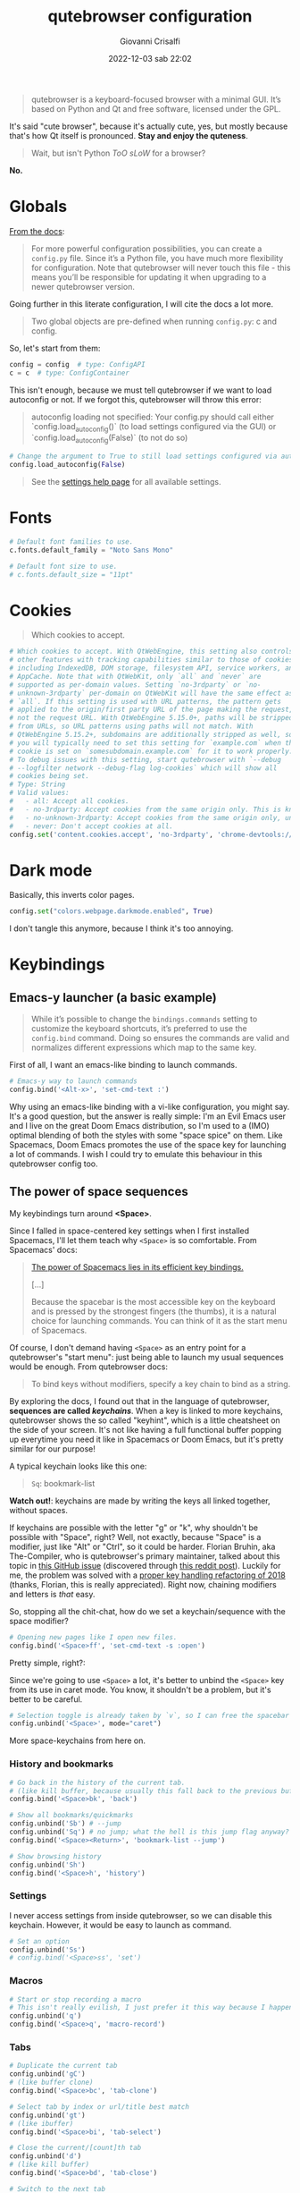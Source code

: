 #+title: qutebrowser configuration
#+author: Giovanni Crisalfi
#+date: 2022-12-03 sab 22:02
#+hugo_base_dir: ~/zwitterio-it/
#+hugo_section: software/qute-config
#+export_file_name: index.en.md
#+hugo_tags: vim qt python
#+hugo_categories: software
#+STARTUP: show2levels
#+MACRO: more @@html:<!-- more -->@@

#+begin_quote
qutebrowser is a keyboard-focused browser with a minimal GUI. It’s based on Python and Qt and free software, licensed under the GPL.
#+end_quote

{{{more}}}

It's said "cute browser", because it's actually cute, yes, but mostly because that's how Qt itself is pronounced. *Stay and enjoy the quteness*.

#+begin_quote
Wait, but isn't Python /ToO sLoW/ for a browser?
#+end_quote

*No.*

* Globals
[[https://www.qutebrowser.org/doc/help/configuring.html][From the docs]]:

#+begin_quote
For more powerful configuration possibilities, you can create a =config.py= file. Since it’s a Python file, you have much more flexibility for configuration. Note that qutebrowser will never touch this file - this means you’ll be responsible for updating it when upgrading to a newer qutebrowser version.
#+end_quote

Going further in this literate configuration, I will cite the docs a lot more.

#+begin_quote
Two global objects are pre-defined when running =config.py=: c and config.
#+end_quote

So, let's start from them:

#+begin_src python :noweb no-export :tangle ~/.config/qutebrowser/config.py
config = config  # type: ConfigAPI
c = c  # type: ConfigContainer
#+end_src

This isn't enough, because we must tell qutebrowser if we want to load autoconfig or not. If we forgot this, qutebrowser will throw this error:

#+begin_quote
autoconfig loading not specified: Your config.py should call either `config.load_autoconfig()` (to load settings configured via the GUI) or `config.load_autoconfig(False)` (to not do so)
#+end_quote

#+begin_src python :noweb no-export :tangle ~/.config/qutebrowser/config.py
# Change the argument to True to still load settings configured via autoconfig.yml
config.load_autoconfig(False)
#+end_src

#+begin_quote
See the [[https://www.qutebrowser.org/doc/help/settings.html][settings help page]] for all available settings.
#+end_quote

* Fonts
#+begin_src python :noweb no-export :tangle ~/.config/qutebrowser/config.py
# Default font families to use.
c.fonts.default_family = "Noto Sans Mono"

# Default font size to use.
# c.fonts.default_size = "11pt"
#+end_src

* Cookies
#+begin_quote
Which cookies to accept.
#+end_quote

#+begin_src python :noweb no-export :tangle ~/.config/qutebrowser/config.py
# Which cookies to accept. With QtWebEngine, this setting also controls
# other features with tracking capabilities similar to those of cookies;
# including IndexedDB, DOM storage, filesystem API, service workers, and
# AppCache. Note that with QtWebKit, only `all` and `never` are
# supported as per-domain values. Setting `no-3rdparty` or `no-
# unknown-3rdparty` per-domain on QtWebKit will have the same effect as
# `all`. If this setting is used with URL patterns, the pattern gets
# applied to the origin/first party URL of the page making the request,
# not the request URL. With QtWebEngine 5.15.0+, paths will be stripped
# from URLs, so URL patterns using paths will not match. With
# QtWebEngine 5.15.2+, subdomains are additionally stripped as well, so
# you will typically need to set this setting for `example.com` when the
# cookie is set on `somesubdomain.example.com` for it to work properly.
# To debug issues with this setting, start qutebrowser with `--debug
# --logfilter network --debug-flag log-cookies` which will show all
# cookies being set.
# Type: String
# Valid values:
#   - all: Accept all cookies.
#   - no-3rdparty: Accept cookies from the same origin only. This is known to break some sites, such as GMail.
#   - no-unknown-3rdparty: Accept cookies from the same origin only, unless a cookie is already set for the domain. On QtWebEngine, this is the same as no-3rdparty.
#   - never: Don't accept cookies at all.
config.set('content.cookies.accept', 'no-3rdparty', 'chrome-devtools://*')
#+end_src

* Dark mode
Basically, this inverts color pages.

# :tangle ~/.config/qutebrowser/config.py
#+begin_src python :noweb no-export
config.set("colors.webpage.darkmode.enabled", True)
#+end_src

I don't tangle this anymore, because I think it's too annoying.

* Keybindings
** Emacs-y launcher (a basic example)
#+begin_quote
While it’s possible to change the =bindings.commands= setting to customize the keyboard shortcuts, it’s preferred to use the =config.bind= command. Doing so ensures the commands are valid and normalizes different expressions which map to the same key.
#+end_quote

First of all, I want an emacs-like binding to launch commands.

#+begin_src python :noweb no-export :tangle ~/.config/qutebrowser/config.py
# Emacs-y way to launch commands
config.bind('<Alt-x>', 'set-cmd-text :')
#+end_src

Why using an emacs-like binding with a vi-like configuration, you might say. It's a good question, but the answer is really simple: I'm an Evil Emacs user and I live on the great Doom Emacs distribution, so I'm used to a (IMO) optimal blending of both the styles with some "space spice" on them. Like Spacemacs, Doom Emacs promotes the use of the space key for launching a lot of commands. I wish I could try to emulate this behaviour in this qutebrowser config too.

** The power of space sequences
# This isn't easy as I hoped, because the leading key isn't really something qutebrowser expects.
# The keybindings aren't thought to be sequential, like they are on Spacemacs.

My keybindings turn around *<Space>*.

Since I falled in space-centered key settings when I first installed Spacemacs, I'll let them teach why =<Space>= is so comfortable. From Spacemacs' docs:

#+begin_quote
[[https://develop.spacemacs.org/doc/BEGINNERS_TUTORIAL.html][The power of Spacemacs lies in its efficient key bindings.]]

[...]

Because the spacebar is the most accessible key on the keyboard and is pressed by the strongest fingers (the thumbs), it is a natural choice for launching commands. You can think of it as the start menu of Spacemacs.
#+end_quote

Of course, I don't demand having =<Space>= as an entry point for a qutebrowser's "start menu": just being able to launch my usual sequences would be enough.
From qutebrowser docs:

#+begin_quote
To bind keys without modifiers, specify a key chain to bind as a string.
#+end_quote

By exploring the docs, I found out that in the language of qutebrowser, *sequences are called /keychains/*.
When a key is linked to more keychains, qutebrowser shows the so called "keyhint", which is a little cheatsheet on the side of your screen.
It's not like having a full functional buffer popping up everytime you need it like in Spacemacs or Doom Emacs, but it's pretty similar for our purpose!

A typical keychain looks like this one:

#+begin_quote
=Sq=: bookmark-list
#+end_quote

*Watch out!*: keychains are made by writing the keys all linked together, without spaces.

If keychains are possible with the letter "g" or "k", why shouldn't be possible with "Space", right?
Well, not exactly, because "Space" is a modifier, just like "Alt" or "Ctrl", so it could be harder.
Florian Bruhin, aka The-Compiler, who is qutebrowser's primary maintainer, talked about this topic in [[https://github.com/qutebrowser/qutebrowser/issues/319][this GitHub issue]] (discovered through [[https://www.reddit.com/r/qutebrowser/comments/6gvh7e/keychains_with_modifiers/][this reddit post]]).
Luckily for me, the problem was solved with a [[https://github.com/qutebrowser/qutebrowser/pull/3647][proper key handling refactoring of 2018]] (thanks, Florian, this is really appreciated).
Right now, chaining modifiers and letters is /that/ easy.

So, stopping all the chit-chat, how do we set a keychain/sequence with the space modifier?

#+begin_src python :noweb no-export :tangle ~/.config/qutebrowser/config.py
# Opening new pages like I open new files.
config.bind('<Space>ff', 'set-cmd-text -s :open')
#+end_src

Pretty simple, right?:

Since we're going to use =<Space>= a lot, it's better to unbind the =<Space>= key from its use in caret mode. You know, it shouldn't be a problem, but it's better to be careful.

#+begin_src python :noweb no-export :tangle ~/.config/qutebrowser/config.py
# Selection toggle is already taken by `v`, so I can free the spacebar
config.unbind('<Space>', mode="caret")
#+end_src

More space-keychains from here on.

*** History and bookmarks
#+begin_src python :noweb no-export :tangle ~/.config/qutebrowser/config.py
# Go back in the history of the current tab.
# (like kill buffer, because usually this fall back to the previous buffer)
config.bind('<Space>bk', 'back')

# Show all bookmarks/quickmarks
config.unbind('Sb') # --jump
config.unbind('Sq') # no jump; what the hell is this jump flag anyway?
config.bind('<Space><Return>', 'bookmark-list --jump')

# Show browsing history
config.unbind('Sh')
config.bind('<Space>h', 'history')
#+end_src

*** Settings
I never access settings from inside qutebrowser, so we can disable this keychain.
However, it would be easy to launch as command.

#+begin_src python :noweb no-export :tangle ~/.config/qutebrowser/config.py
# Set an option
config.unbind('Ss')
# config.bind('<Space>ss', 'set')
#+end_src

*** Macros
#+begin_src python :noweb no-export :tangle ~/.config/qutebrowser/config.py
# Start or stop recording a macro
# This isn't really evilish, I just prefer it this way because I happen to press q
config.unbind('q')
config.bind('<Space>q', 'macro-record')
#+end_src

*** Tabs
#+begin_src python :noweb no-export :tangle ~/.config/qutebrowser/config.py
# Duplicate the current tab
config.unbind('gC')
# (like buffer clone)
config.bind('<Space>bc', 'tab-clone')

# Select tab by index or url/title best match
config.unbind('gt')
# (like ibuffer)
config.bind('<Space>bi', 'tab-select')

# Close the current/[count]th tab
config.unbind('d')
# (like kill buffer)
config.bind('<Space>bd', 'tab-close')

# Switch to the next tab
config.unbind('J')
# (like next buffer)
config.bind('<Space>bn', 'tab-next')

# Switch to the previous tab
config.unbind('K')
# (like previous buffer)
config.bind('<Space>bp', 'tab-prev')

# Close all tabs except for the current one
config.unbind('co')
# (like kill buried buffers)
config.bind('<Space>bZ', 'tab-only')

# Pin/unpin the current/[count]th tab
config.unbind('<Ctrl-p>')
# (like "buffer pin")
config.bind('<Space>p', 'tab-pin')

# Select the tab given as argument/[count]
config.unbind('T')
# (like "buffer tabs...")
config.bind('<Space>t', 'set-cmd-text -sr :tab-focus')
#+end_src

I'll keep adding Space keychains in other section of this file too.

** Vim-like navigation in command mode
#+begin_src python :noweb no-export :tangle ~/.config/qutebrowser/config.py
config.bind('<Ctrl-j>', 'completion-item-focus --history next', mode="command")
config.bind('<Ctrl-k>', 'completion-item-focus --history prev', mode="command")
#+end_src

** Paste like in a terminal emulator :noexport:
I'm used to paste strings with =<Ctrl-Shift> v=, so let's teach that to qutebrowser.

# :tangle ~/.config/qutebrowser/config.py
#+begin_src python :noweb no-export
config.bind('<Ctrl-Shift> v', 'fake-key -g <Ctrl-v>')
#+end_src

This is a system-wide keybinding that qutebrowser inherit from Qt, so we can [[https://www.reddit.com/r/qutebrowser/comments/j2vykm/comment/g7ba3bs/?utm_source=share&utm_medium=web2x&context=3][emulate the behaviour]] by simulating actual =<Ctrl-v>=.

/*Not tangled, it doesn't work*/
** Sessions
For qutebrowser, sessions are just lists of URL to be opened in new tabs.
The relevant commands are:
- =session-delete=
- =session-load=
- =session-save=

Every command request an argument, the name of the session.

#+begin_src python :noweb no-export :tangle ~/.config/qutebrowser/config.py
config.bind('<Space>ss', 'set-cmd-text -s :session-save')
config.bind('<Space>sl', 'set-cmd-text -s :session-load')
config.bind('<Space>sd', 'set-cmd-text -s :session-delete')
#+end_src

This way, sessions are easier to inspect, because by using =set-cmd-text= we evoke the "sessions" prompt.

* Colors

Choosing among the available ones, select the desired colorscheme and template here:

#+begin_src python :noweb no-export :tangle ~/.config/qutebrowser/config.py
<<colorscheme-city-lights>>

<<my-base16-template>>
#+end_src

** base16 Template by tinted-theming
This template is taken from [[https://github.com/tinted-theming/base16-qutebrowser][a repository meant to work with base16]].

#+begin_quote
It provides a simple template that can be used with the base16 color schemes to generate a functional config file for qutebrowser.
#+end_quote

#+name: tinted-base16-template
#+begin_src python
# set qutebrowser colors

# Text color of the completion widget. May be a single color to use for
# all columns or a list of three colors, one for each column.
c.colors.completion.fg = base05

# Background color of the completion widget for odd rows.
c.colors.completion.odd.bg = base01

# Background color of the completion widget for even rows.
c.colors.completion.even.bg = base00

# Foreground color of completion widget category headers.
c.colors.completion.category.fg = base0A

# Background color of the completion widget category headers.
c.colors.completion.category.bg = base00

# Top border color of the completion widget category headers.
c.colors.completion.category.border.top = base00

# Bottom border color of the completion widget category headers.
c.colors.completion.category.border.bottom = base00

# Foreground color of the selected completion item.
c.colors.completion.item.selected.fg = base05

# Background color of the selected completion item.
c.colors.completion.item.selected.bg = base02

# Top border color of the selected completion item.
c.colors.completion.item.selected.border.top = base02

# Bottom border color of the selected completion item.
c.colors.completion.item.selected.border.bottom = base02

# Foreground color of the matched text in the selected completion item.
c.colors.completion.item.selected.match.fg = base0B

# Foreground color of the matched text in the completion.
c.colors.completion.match.fg = base0B

# Color of the scrollbar handle in the completion view.
c.colors.completion.scrollbar.fg = base05

# Color of the scrollbar in the completion view.
c.colors.completion.scrollbar.bg = base00

# Background color of disabled items in the context menu.
c.colors.contextmenu.disabled.bg = base01

# Foreground color of disabled items in the context menu.
c.colors.contextmenu.disabled.fg = base04

# Background color of the context menu. If set to null, the Qt default is used.
c.colors.contextmenu.menu.bg = base00

# Foreground color of the context menu. If set to null, the Qt default is used.
c.colors.contextmenu.menu.fg =  base05

# Background color of the context menu’s selected item. If set to null, the Qt default is used.
c.colors.contextmenu.selected.bg = base02

#Foreground color of the context menu’s selected item. If set to null, the Qt default is used.
c.colors.contextmenu.selected.fg = base05

# Background color for the download bar.
c.colors.downloads.bar.bg = base00

# Color gradient start for download text.
c.colors.downloads.start.fg = base00

# Color gradient start for download backgrounds.
c.colors.downloads.start.bg = base0D

# Color gradient end for download text.
c.colors.downloads.stop.fg = base00

# Color gradient stop for download backgrounds.
c.colors.downloads.stop.bg = base0C

# Foreground color for downloads with errors.
c.colors.downloads.error.fg = base08

# Font color for hints.
c.colors.hints.fg = base00

# Background color for hints. Note that you can use a `rgba(...)` value
# for transparency.
c.colors.hints.bg = base0A

# Font color for the matched part of hints.
c.colors.hints.match.fg = base05

# Text color for the keyhint widget.
c.colors.keyhint.fg = base05

# Highlight color for keys to complete the current keychain.
c.colors.keyhint.suffix.fg = base05

# Background color of the keyhint widget.
c.colors.keyhint.bg = base00

# Foreground color of an error message.
c.colors.messages.error.fg = base00

# Background color of an error message.
c.colors.messages.error.bg = base08

# Border color of an error message.
c.colors.messages.error.border = base08

# Foreground color of a warning message.
c.colors.messages.warning.fg = base00

# Background color of a warning message.
c.colors.messages.warning.bg = base0E

# Border color of a warning message.
c.colors.messages.warning.border = base0E

# Foreground color of an info message.
c.colors.messages.info.fg = base05

# Background color of an info message.
c.colors.messages.info.bg = base00

# Border color of an info message.
c.colors.messages.info.border = base00

# Foreground color for prompts.
c.colors.prompts.fg = base05

# Border used around UI elements in prompts.
c.colors.prompts.border = base00

# Background color for prompts.
c.colors.prompts.bg = base00

# Background color for the selected item in filename prompts.
c.colors.prompts.selected.bg = base02

# Foreground color for the selected item in filename prompts.
c.colors.prompts.selected.fg = base05

# Foreground color of the statusbar.
c.colors.statusbar.normal.fg = base0B

# Background color of the statusbar.
c.colors.statusbar.normal.bg = base00

# Foreground color of the statusbar in insert mode.
c.colors.statusbar.insert.fg = base00

# Background color of the statusbar in insert mode.
c.colors.statusbar.insert.bg = base0D

# Foreground color of the statusbar in passthrough mode.
c.colors.statusbar.passthrough.fg = base00

# Background color of the statusbar in passthrough mode.
c.colors.statusbar.passthrough.bg = base0C

# Foreground color of the statusbar in private browsing mode.
c.colors.statusbar.private.fg = base00

# Background color of the statusbar in private browsing mode.
c.colors.statusbar.private.bg = base01

# Foreground color of the statusbar in command mode.
c.colors.statusbar.command.fg = base05

# Background color of the statusbar in command mode.
c.colors.statusbar.command.bg = base00

# Foreground color of the statusbar in private browsing + command mode.
c.colors.statusbar.command.private.fg = base05

# Background color of the statusbar in private browsing + command mode.
c.colors.statusbar.command.private.bg = base00

# Foreground color of the statusbar in caret mode.
c.colors.statusbar.caret.fg = base00

# Background color of the statusbar in caret mode.
c.colors.statusbar.caret.bg = base0E

# Foreground color of the statusbar in caret mode with a selection.
c.colors.statusbar.caret.selection.fg = base00

# Background color of the statusbar in caret mode with a selection.
c.colors.statusbar.caret.selection.bg = base0D

# Background color of the progress bar.
c.colors.statusbar.progress.bg = base0D

# Default foreground color of the URL in the statusbar.
c.colors.statusbar.url.fg = base05

# Foreground color of the URL in the statusbar on error.
c.colors.statusbar.url.error.fg = base08

# Foreground color of the URL in the statusbar for hovered links.
c.colors.statusbar.url.hover.fg = base05

# Foreground color of the URL in the statusbar on successful load
# (http).
c.colors.statusbar.url.success.http.fg = base0C

# Foreground color of the URL in the statusbar on successful load
# (https).
c.colors.statusbar.url.success.https.fg = base0B

# Foreground color of the URL in the statusbar when there's a warning.
c.colors.statusbar.url.warn.fg = base0E

# Background color of the tab bar.
c.colors.tabs.bar.bg = base00

# Color gradient start for the tab indicator.
c.colors.tabs.indicator.start = base0D

# Color gradient end for the tab indicator.
c.colors.tabs.indicator.stop = base0C

# Color for the tab indicator on errors.
c.colors.tabs.indicator.error = base08

# Foreground color of unselected odd tabs.
c.colors.tabs.odd.fg = base05

# Background color of unselected odd tabs.
c.colors.tabs.odd.bg = base01

# Foreground color of unselected even tabs.
c.colors.tabs.even.fg = base05

# Background color of unselected even tabs.
c.colors.tabs.even.bg = base00

# Background color of pinned unselected even tabs.
c.colors.tabs.pinned.even.bg = base0C

# Foreground color of pinned unselected even tabs.
c.colors.tabs.pinned.even.fg = base07

# Background color of pinned unselected odd tabs.
c.colors.tabs.pinned.odd.bg = base0B

# Foreground color of pinned unselected odd tabs.
c.colors.tabs.pinned.odd.fg = base07

# Background color of pinned selected even tabs.
c.colors.tabs.pinned.selected.even.bg = base02

# Foreground color of pinned selected even tabs.
c.colors.tabs.pinned.selected.even.fg = base05

# Background color of pinned selected odd tabs.
c.colors.tabs.pinned.selected.odd.bg = base02

# Foreground color of pinned selected odd tabs.
c.colors.tabs.pinned.selected.odd.fg = base05

# Foreground color of selected odd tabs.
c.colors.tabs.selected.odd.fg = base05

# Background color of selected odd tabs.
c.colors.tabs.selected.odd.bg = base02

# Foreground color of selected even tabs.
c.colors.tabs.selected.even.fg = base05

# Background color of selected even tabs.
c.colors.tabs.selected.even.bg = base02

# Background color for webpages if unset (or empty to use the theme's
# color).
# c.colors.webpage.bg = base00
#+end_src

** Tokyo city dark
#+name: colorscheme-tokyo-city-dark
#+begin_src python
# base16-qutebrowser (https://github.com/theova/base16-qutebrowser)
# Scheme name: Tokyo City Dark
# Scheme author: Michaël Ball
# Template author: theova
# Commentary: Tinted Theming: (https://github.com/tinted-theming)

base00 = "#171d23"
base01 = "#1d252c"
base02 = "#28323a"
base03 = "#526270"
base04 = "#b7c5d3"
base05 = "#d8e2ec"
base06 = "#f6f6f8"
base07 = "#fbfbfd"
base08 = "#f7768e"
base09 = "#ff9e64"
base0A = "#b7c5d3"
base0B = "#9ece6a"
base0C = "#89ddff"
base0D = "#7aa2f7"
base0E = "#bb9af7"
base0F = "#bb9af7"
#+end_src

Potential improvements:
- The standard green color doesn't look nice enough while in caret mode; something (the bg or the fg) should be changed.

** City lights
This could be easily converted to my present Doom Emacs theme, =doom-city-lights= (a theme inspired by Atom City Lights).

[[https://github.com/SahilKang/emacs-doom-themes/blob/master/themes/doom-city-lights-theme.el][Directly from the source]], we read:

#+begin_src lisp
;; name        default   256       16
  ((bg         '("#1D252C" nil       nil            ))
   (bg-alt     '("#181E24" nil       nil            ))
   (base0      '("#10151C" "black"   "black"        ))
   (base1      '("#171D22" "#111122" "brightblack"  ))
   (base2      '("#20282F" "#222222" "brightblack"  ))
   (base3      '("#28323B" "#223333" "brightblack"  ))
   (base4      '("#384551" "#334455" "brightblack"  ))
   (base5      '("#56697A" "#556677" "brightblack"  ))
   (base6      '("#688094" "#668899" "brightblack"  ))
   (base7      '("#7FA0B7" "#77AABB" "brightblack"  ))
   (base8      '("#9CAABB" "#99AABB" "white"        ))
   (fg-alt     '("#728CA0" "#7788AA" "brightwhite"  ))
   (fg         '("#A0B3C5" "#AABBCC" "white"        ))

   (grey        '("#41505E" "#ff6655" "red"          ))
   (red         '("#D95468" "#ff6655" "red"          ))
   (orange      '("#D98E48" "#dd8844" "brightred"    ))
   (green       '("#8BD49C" "#99bb66" "green"        ))
   (teal        '("#33CED8" "#33CCDD" "brightgreen"  ))
   (yellow      '("#EBBF83" "#EEBB88" "yellow"       ))
   (blue        '("#5EC4FF" "#55CCFF" "brightblue"   ))
   (bright-blue '("#539AFC" "#5599FF" "blue"         ))
   (dark-blue   '("#718CA1" "#7788AA" "blue"         ))
   (magenta     '("#E27E8D" "#EE7788" "magenta"      ))
   (violet      '("#B62D65" "#BB2266" "brightmagenta"))
   (cyan        '("#70E1E8" "#77EEEE" "brightcyan"   ))
   (dark-cyan   '("#008B94" "#008899" "cyan"   ))
#+end_src

The easy things first: studying what is already been made.

By looking at the color, we get that:
- =#1D252C= must be our main background.
- =#181E24= is the alternative background; it's a bit darker, useful for the statusbar (more contrast is appreciated there).
- =#A0B3C5=, a cadet blue crayola, should be our foreground.

The color like red, green, cyan... self-explain themselves.
How can we port all those to our scheme?
To do that, we need to know how the base16 template works, what it needs.
That's why I have realized the following table.

| code   | use                                                           |
|--------+---------------------------------------------------------------|
| base00 | main background                                               |
| base01 | alt background  (odd rows, disabled items in context menu...) |
| base02 | background for selected items                                 |
| base03 | never used                                                    |
| base04 | foreground color of disabled items                            |
| base05 | main foreground color                                         |
| base06 | never used                                                    |
| base07 | foreground color for pinned unselected tabs                   |
| base08 | red (used for errors)                                         |
| base09 | never used                                                    |
| base0A | yellow (bg for hints and other items)                         |
| base0B | green (fg for loaded https links)                             |
| base0C | cyan (fg for loaded http links, bg in dl gradient)            |
| base0D | blue (bg in insert mode)                                      |
| base0E | magenta  (fg for URL while there's a warning)                 |
| base0F | never used                                                    |

This give a general idea of how the template works, but you can do a lot better by fine-tuning the single configurations given by qutebrowser (e.g. taking care of contrast between odd and even unselected tabs).

#+name: colorscheme-city-lights
#+begin_src python
base00 = "#1D252C" # black
base01 = "#171D22" # darkened black ++
base02 = "#10151C" # darkened black +++
base03 = "#41505E" # lightened black + (charcoal)
base04 = "#56697A" # lightened black +++
base05 = "#A0B3C5" # (cadet blue crayola)
base06 = "#728CA0" # (light slate gray)
base07 = "#5EC4FF" # blue + (maya blue)
base08 = "#D95468" # red (paradise pink)
base09 = "#D98E48" # orange (persian orange)
base0A = "#EBBF83" # yellow (gold crayola)
base0B = "#8BD49C" # green (celadon)
base0C = "#008B94" # cyan (dark cyan)
base0D = "#539AFC" # blue ++ (cornflower blue)
base0E = "#E27E8D" # magenta + (shimmering blush)
base0F = "#B62D65" # magenta ++ (maroon x 11)
#+end_src

If the porting goes well as I hope, I will consider writing this in yaml and making a contribution to the tinted-color repository. I should generate a palette image for this scheme too. Will do that whenever I'll feel the scheme as complete.

I have to say it's pretty weird that the standard templates doesn't make use of every color. I don't like this limitation, so I'll realize my own template in the next section.
Yeah, this should be probably written as a specific package.

** My base16 template

I will try to make this new template compatible with the previous one.

| code   | use                                                           |
|--------+---------------------------------------------------------------|
| base00 | main background                                               |
| base01 | alt background  (odd rows, disabled items in context menu...) |
| base02 | background for selected items                                 |
| base03 | alt background 2 (bg for selected tabs)                       |
| base04 | foreground color of disabled items                            |
| base05 | main foreground color                                         |
| base06 | fg for unselected tabs                                        |
| base07 | fg for pinned unselected tabs                                 |
| base08 | red                                                           |
| base09 | orange                                                        |
| base0A | yellow                                                        |
| base0B | green                                                         |
| base0C | cyan                                                          |
| base0D | blue (bg in insert mode and caret mode with selection)        |
| base0E | magenta (fg of URL while there's a warning)                   |
| base0F | darker magenta (bg caret mode)                                |

- I prefer a set of blacks for tab backgrounds;
- I use a darker magenta as caret mode background in statusbar;
- Blue fg for completion widget category headers
- Blue fg for matched text in the completion.
- Magenta fg for matched text in the completion for selected item.

#+name: my-base16-template
#+begin_src python
# set qutebrowser colors

# Text color of the completion widget. May be a single color to use for
# all columns or a list of three colors, one for each column.
c.colors.completion.fg = base05

# Background color of the completion widget for odd rows.
c.colors.completion.odd.bg = base01

# Background color of the completion widget for even rows.
c.colors.completion.even.bg = base00

# Foreground color of completion widget category headers.
c.colors.completion.category.fg = base0D

# Background color of the completion widget category headers.
c.colors.completion.category.bg = base00

# Top border color of the completion widget category headers.
c.colors.completion.category.border.top = base00

# Bottom border color of the completion widget category headers.
c.colors.completion.category.border.bottom = base00

# Foreground color of the selected completion item.
c.colors.completion.item.selected.fg = base05

# Background color of the selected completion item.
c.colors.completion.item.selected.bg = base02

# Top border color of the selected completion item.
c.colors.completion.item.selected.border.top = base02

# Bottom border color of the selected completion item.
c.colors.completion.item.selected.border.bottom = base02

# Foreground color of the matched text in the selected completion item.
c.colors.completion.item.selected.match.fg = base0F

# Foreground color of the matched text in the completion.
c.colors.completion.match.fg = base0D

# Color of the scrollbar handle in the completion view.
c.colors.completion.scrollbar.fg = base05

# Color of the scrollbar in the completion view.
c.colors.completion.scrollbar.bg = base00

# Background color of disabled items in the context menu.
c.colors.contextmenu.disabled.bg = base01

# Foreground color of disabled items in the context menu.
c.colors.contextmenu.disabled.fg = base04

# Background color of the context menu. If set to null, the Qt default is used.
c.colors.contextmenu.menu.bg = base00

# Foreground color of the context menu. If set to null, the Qt default is used.
c.colors.contextmenu.menu.fg =  base05

# Background color of the context menu’s selected item. If set to null, the Qt default is used.
c.colors.contextmenu.selected.bg = base02

#Foreground color of the context menu’s selected item. If set to null, the Qt default is used.
c.colors.contextmenu.selected.fg = base05

# Background color for the download bar.
c.colors.downloads.bar.bg = base00

# Color gradient start for download text.
c.colors.downloads.start.fg = base00

# Color gradient start for download backgrounds.
c.colors.downloads.start.bg = base0D

# Color gradient end for download text.
c.colors.downloads.stop.fg = base00

# Color gradient stop for download backgrounds.
c.colors.downloads.stop.bg = base0C

# Foreground color for downloads with errors.
c.colors.downloads.error.fg = base08

# Font color for hints.
c.colors.hints.fg = base00

# Background color for hints. Note that you can use a `rgba(...)` value
# for transparency.
c.colors.hints.bg = base0A

# Font color for the matched part of hints.
c.colors.hints.match.fg = base05

# Text color for the keyhint widget.
c.colors.keyhint.fg = base05

# Highlight color for keys to complete the current keychain.
c.colors.keyhint.suffix.fg = base05

# Background color of the keyhint widget.
c.colors.keyhint.bg = base00

# Foreground color of an error message.
c.colors.messages.error.fg = base00

# Background color of an error message.
c.colors.messages.error.bg = base08

# Border color of an error message.
c.colors.messages.error.border = base08

# Foreground color of a warning message.
c.colors.messages.warning.fg = base00

# Background color of a warning message.
c.colors.messages.warning.bg = base0E

# Border color of a warning message.
c.colors.messages.warning.border = base0E

# Foreground color of an info message.
c.colors.messages.info.fg = base05

# Background color of an info message.
c.colors.messages.info.bg = base00

# Border color of an info message.
c.colors.messages.info.border = base00

# Foreground color for prompts.
c.colors.prompts.fg = base05

# Border used around UI elements in prompts.
c.colors.prompts.border = base00

# Background color for prompts.
c.colors.prompts.bg = base00

# Background color for the selected item in filename prompts.
c.colors.prompts.selected.bg = base02

# Foreground color for the selected item in filename prompts.
c.colors.prompts.selected.fg = base05

# Foreground color of the statusbar.
c.colors.statusbar.normal.fg = base0B

# Background color of the statusbar.
c.colors.statusbar.normal.bg = base00

# Foreground color of the statusbar in insert mode.
c.colors.statusbar.insert.fg = base00

# Background color of the statusbar in insert mode.
c.colors.statusbar.insert.bg = base0D

# Foreground color of the statusbar in passthrough mode.
c.colors.statusbar.passthrough.fg = base00

# Background color of the statusbar in passthrough mode.
c.colors.statusbar.passthrough.bg = base0C

# Foreground color of the statusbar in private browsing mode.
c.colors.statusbar.private.fg = base00

# Background color of the statusbar in private browsing mode.
c.colors.statusbar.private.bg = base01

# Foreground color of the statusbar in command mode.
c.colors.statusbar.command.fg = base05

# Background color of the statusbar in command mode.
c.colors.statusbar.command.bg = base00

# Foreground color of the statusbar in private browsing + command mode.
c.colors.statusbar.command.private.fg = base05

# Background color of the statusbar in private browsing + command mode.
c.colors.statusbar.command.private.bg = base00

# Foreground color of the statusbar in caret mode.
c.colors.statusbar.caret.fg = base00

# Background color of the statusbar in caret mode.
c.colors.statusbar.caret.bg = base0F

# Foreground color of the statusbar in caret mode with a selection.
c.colors.statusbar.caret.selection.fg = base00

# Background color of the statusbar in caret mode with a selection.
c.colors.statusbar.caret.selection.bg = base0D

# Background color of the progress bar.
c.colors.statusbar.progress.bg = base0D

# Default foreground color of the URL in the statusbar.
c.colors.statusbar.url.fg = base05

# Foreground color of the URL in the statusbar on error.
c.colors.statusbar.url.error.fg = base08

# Foreground color of the URL in the statusbar for hovered links.
c.colors.statusbar.url.hover.fg = base05

# Foreground color of the URL in the statusbar on successful load
# (http).
c.colors.statusbar.url.success.http.fg = base05

# Foreground color of the URL in the statusbar on successful load
# (https).
c.colors.statusbar.url.success.https.fg = base05

# Foreground color of the URL in the statusbar when there's a warning.
c.colors.statusbar.url.warn.fg = base0E

# Background color of the tab bar.
c.colors.tabs.bar.bg = base00

# Color gradient start for the tab indicator.
c.colors.tabs.indicator.start = base0D

# Color gradient end for the tab indicator.
c.colors.tabs.indicator.stop = base0C

# Color for the tab indicator on errors.
c.colors.tabs.indicator.error = base08

# Foreground color of unselected odd tabs.
c.colors.tabs.odd.fg = base05

# Background color of unselected odd tabs.
c.colors.tabs.odd.bg = base02

# Foreground color of unselected even tabs.
c.colors.tabs.even.fg = base05

# Background color of unselected even tabs.
c.colors.tabs.even.bg = base02

# Background color of pinned unselected even tabs.
c.colors.tabs.pinned.even.bg = base02

# Foreground color of pinned unselected even tabs.
c.colors.tabs.pinned.even.fg = base05

# Background color of pinned unselected odd tabs.
c.colors.tabs.pinned.odd.bg = base02

# Foreground color of pinned unselected odd tabs.
c.colors.tabs.pinned.odd.fg = base05

# Background color of pinned selected even tabs.
c.colors.tabs.pinned.selected.even.bg = base03

# Foreground color of pinned selected even tabs.
c.colors.tabs.pinned.selected.even.fg = base05

# Background color of pinned selected odd tabs.
c.colors.tabs.pinned.selected.odd.bg = base03

# Foreground color of pinned selected odd tabs.
c.colors.tabs.pinned.selected.odd.fg = base05

# Foreground color of selected odd tabs.
c.colors.tabs.selected.odd.fg = base05

# Background color of selected odd tabs.
c.colors.tabs.selected.odd.bg = base03

# Foreground color of selected even tabs.
c.colors.tabs.selected.even.fg = base05

# Background color of selected even tabs.
c.colors.tabs.selected.even.bg = base03

# Background color for webpages if unset (or empty to use the theme's
# color).
# c.colors.webpage.bg = base00
#+end_src

** TODO Light theme
A light theme would be useful too, but it's not a priority, since this has impact only on small stuff, not on the actual buffer/tab with the text.

* Killing cookie banners
Using this Rust userscript made by [[https://github.com/Schmiddiii][Schmiddiiii]].
As he say in [[https://www.reddit.com/r/qutebrowser/comments/mnptey/comment/gwrtipp/?utm_source=share&utm_medium=web2x&context=3][this Reddit thread]], this userscript

#+begin_quote
has to be called every time you want to block a banner (I dont know if it is possible to call the script when changing the website). The script also aims to reject all cookies instead of hiding the banner, as just hiding it will bring it up again when reloading. *I recommend setting up a key binding.*
#+end_quote

We'll think later about the keybinding; install it first:
- Git clone [[https://github.com/Schmiddiii/qute-cookie-block/][this repo]];
- Execute the =make.sh= in the directory;
- Import a blocklist (compatible with ublock-origin) as =~/.local/qutebrowser/cookie-blockers/blocklist.txt=;
- Done!

This is a nice example because of the implementations itself. Extending qutebrowser functionalities in Rust is interesting for a lot of reasons.
Whatever, now it's time to define the keybinding:

#+begin_src python :noweb no-export :tangle ~/.config/qutebrowser/config.py
# scb: spawn cookie block
config.bind('<Space>cb', ':spawn --userscript qute-cookie-block')
#+end_src

A softer alternative was presented by LordOfTheAssClowns [[https://www.reddit.com/r/qutebrowser/comments/mnptey/comment/gu4m9ht/?utm_source=share&utm_medium=web2x&context=3][on the same thread]]:

#+begin_src python :noweb no-export :tangle ~/.config/qutebrowser/config.py
# kse: kill sticky elements
config.bind('kse', 'jseval (function () { '+
'  var i, elements = document.querySelectorAll("body *");'+
''+
'  for (i = 0; i < elements.length; i++) {'+
'    var pos = getComputedStyle(elements[i]).position;'+
'    if (pos === "fixed" || pos == "sticky") {'+
'      elements[i].parentNode.removeChild(elements[i]);'+
'    }'+
'  }'+
'})();');
#+end_src

/(Watch out! This block isn't tangled)/

This evaluate this javascript function to shut off floating thingies sticked to your viewport.
Less sofisticated, but looks effective enough.

Potential improvements:
- Most pages block scrolling while showing the banner. This problem must be addressed (simply by tweaking the css);

* Tabs
** Hide single tab
Don't show the tabs bar, if there's a single tab opened.

#+begin_src python :noweb no-export :tangle ~/.config/qutebrowser/config.py
c.tabs.show = "multiple"
#+end_src

* Aliases

Close the tab with =:q=.

#+begin_src python :noweb no-export :tangle ~/.config/qutebrowser/config.py
# use `:q` command for killing the tab, not the window
c.aliases['q'] = "tab-close"
#+end_src

You can always close the window with the standard =:qa= (quit all) command.

* Statusbar
** Widgets

#+begin_quote
List of widgets displayed in the statusbar.

Type: [[https://qutebrowser.org/doc/help/settings.html#types][List of StatusbarWidget]]

Valid values:
- url: Current page URL.
- scroll: Percentage of the current page position like 10%.
- scroll_raw: Raw percentage of the current page position like 10.
- history: Display an arrow when possible to go back/forward in history.
- search_match: A match count when searching, e.g. Match [2/10].
- tabs: Current active tab, e.g. 2.
- keypress: Display pressed keys when composing a vi command.
- progress: Progress bar for the current page loading.
- text:foo: Display the static text after the colon, foo in the example.
- clock: Display current time. The format can be changed by adding a format string via clock:.... For supported format strings, see the Python datetime documentation.

Default:
- keypress
- search_match
- url
- scroll
- history
- tabs
- progress
#+end_quote

I appreciate the standard.
Doing nothing here.
* Minimize fingerprinting
From [[https://wiki.archlinux.org/title/Qutebrowser][Arch Wiki]]:

#+begin_quote
Websites may be able to identify you based on combining information on screen size, user-agent, HTTP_ACCEPT headers, and more. See [2] for more information and to test the uniqueness of your browser. Below are a few steps that can be taken to make your qutebrowser installation more "generic".
#+end_quote

** Set a common user-agent

#+begin_quote
Several user agents are available as options.
#+end_quote

#+begin_src python :noweb no-export :tangle ~/.config/qutebrowser/config.py
c.content.headers.user_agent = "Mozilla/5.0 (Windows NT 10.0; rv:68.0) Gecko/20100101 Firefox/68.0"
#+end_src

** Set a common HTTP_ACCEPT header
#+begin_quote
The following is a common HTTP_ACCEPT header (Firefox default).
#+end_quote

#+begin_src python :noweb no-export :tangle ~/.config/qutebrowser/config.py
c.content.headers.accept_language = "en-US,en;q=0.5"
c.content.headers.custom = {"accept": "text/html,application/xhtml+xml,application/xml;q=0.9,*/*;q=0.8"}
#+end_src

** Disable reading from canvas
#+begin_quote
Note: [[https://github.com/qutebrowser/qutebrowser/issues/2908][Some websites]] depend on canvas reading for content rendering and other functionality. Adding this option may cause them to not work properly.
#+end_quote

#+begin_src python :noweb no-export :tangle ~/.config/qutebrowser/config.py
c.content.canvas_reading = False
#+end_src

** Disable WebGL

#+begin_src python :noweb no-export :tangle ~/.config/qutebrowser/config.py
c.content.webgl = False
#+end_src

* Brave Adblocker
=python-adblock= is a python wrapper around the Brave Rust library. Install it with pacman:

#+begin_src bash
sudo pacman -S python-adblock
#+end_src

#+begin_src python :noweb no-export :tangle ~/.config/qutebrowser/config.py
c.content.blocking.method = "both"
#+end_src

* Password manager
I use [[https://bitwarden.com/][Bitwarden]] as password manager.
I was thinking about using some kind of wrapper around Bitwarden CLI. See:
- [[https://github.com/mattydebie/bitwarden-rofi][bitwarden-rofi]]
- [[https://github.com/Sife-ops/dmenu_bw][dmenu_bw]]

In the meantime, I'm using the Electron app.
The integration isn't good enough, so I'm not satisfied, but this problem can wait.

* Containers
I love Multi-Account Containers in Firefox and I'd like to have containers in qutebrowser too.
Is this possible? Not exactly. There's a [[https://github.com/qutebrowser/qutebrowser/issues/4102][GitHub issue about this topic]].

As Florian Bruhin points out:
#+begin_quote
[[https://github.com/s-praveen-kumar][@s-praveen-kumar]] has written an userscript to manage different basedirs in a container-like way - see [[https://github.com/qutebrowser/qutebrowser/discussions/7325][#7325]].
#+end_quote

So, let's see what [[https://github.com/qutebrowser/qutebrowser/discussions/7325][#7325]] is about:

#+begin_quote
This allows multiple containers for multiple accounts or to prevent cookie tracking across sites.
Check it out here: [[https://github.com/s-praveen-kumar/qute-containers][qute-containers]]
#+end_quote

From the qute-containers readme:

#+begin_quote
Browser Containers is a feature available as an official extension in Mozilla Firefox. It allows users to have separate 'containers'. All the browser data, cookies and site storage are stored and separated within these containers. Common use cases include having multiple containers to mitigate cookie tracking and using multiple web logins without confusion (Eg: Multiple gmail accounts).
#+end_quote

I like this idea because I could write a specific container configuration to maintain my container preferences in plain text.
One could assign an accent color for each container by assigning a specific =config.py=. It would be nice to generate config files from the main one, in order to make the main =config.py= a matrix for the derived container children.

But let's stick to the current solutions before biting off more than we can chew.

#+begin_quote
The script creates a file with a list of containers in the location specified by =CONTAINER_LIST= variable in the =containers_config= file.

The actual containers are created as directories within the =CONTAINER_BASE= directory.

Containers can be created or deleted manually by editing the =CONTAINER_LIST= file and creating/removing respective directory from =CONTAINER_BASE=. Helper scripts are provided to make this process easier.
#+end_quote

With this solution, we would run multiple instances of qutebrowser. Therefore, a memory problem could emerge.
[[https://github.com/qutebrowser/qutebrowser/issues/4102#issuecomment-852182640][Like @markstos said]]:

#+begin_quote
I regularly have 4 different profiles running and also have near-daily out-of-memory problems on a laptop with 16GB of RAM. When I killall qutebrowser, memory recovers to less than 2GB of usage.

So while I like the simplicity and isolation of using separate browser profiles, it seems there is a memory penalty to pay with some duplicated browser code loaded 4x. If a "Firefox containers" type of solution could result in significant memory savings, that would be welcome!
#+end_quote

I don't like to say that, but untile qutebrowser doesn't catch up with the Firefox way to manage containers, the best solution could be using Firefox for some stuff and qutebrowser for other stuff.
I avoid to be to drastic, because I think I should play with profiles, before choosing a definitive workflow.
* Sharing sessions
To share my sessions across different machines, I stowed* my =~/.local/share/qutebrowser/sessions/= directory from my Dropbox. I mean I'm using GNU Stow: basically, I'm just symlinking the directory from a cloud. Of course, one could use any cloud (or even git, but I don't like version-controlling such ephemeral data).

* TODO Save as ebook
I could make an userscript to download as epub/mobi.
# Readability JS in common lisp could be useful ?

# * TODO Kaomoji
# * TODO Music management
# I like listening to lofi youtube playlists and I get frustrated when they go offline, so I would like to download my favorite ones while I listen to them.
